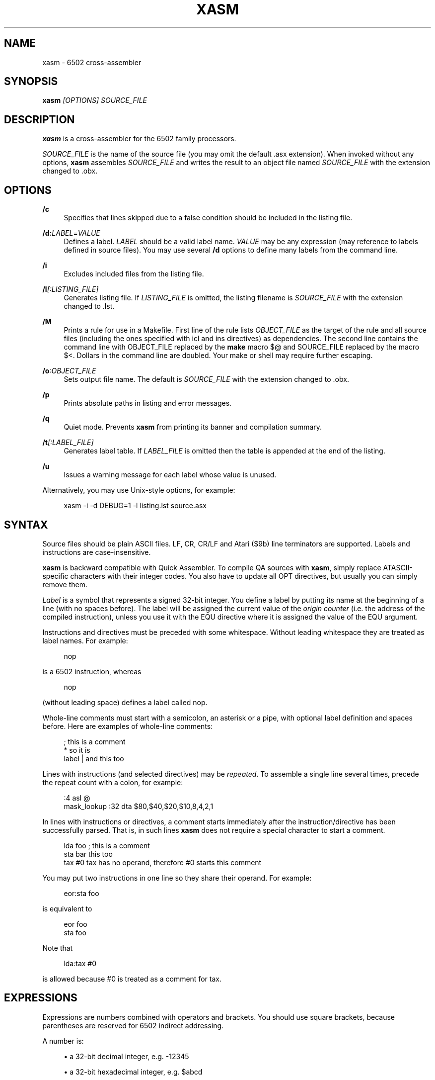 '\" t
.\"     Title: xasm
.\"    Author: [see the "AUTHOR" section]
.\" Generator: DocBook XSL Stylesheets v1.78.1 <http://docbook.sf.net/>
.\"      Date: 07/20/2014
.\"    Manual: \ \&
.\"    Source: \ \&
.\"  Language: English
.\"
.TH "XASM" "1" "07/20/2014" "\ \&" "\ \&"
.\" -----------------------------------------------------------------
.\" * Define some portability stuff
.\" -----------------------------------------------------------------
.\" ~~~~~~~~~~~~~~~~~~~~~~~~~~~~~~~~~~~~~~~~~~~~~~~~~~~~~~~~~~~~~~~~~
.\" http://bugs.debian.org/507673
.\" http://lists.gnu.org/archive/html/groff/2009-02/msg00013.html
.\" ~~~~~~~~~~~~~~~~~~~~~~~~~~~~~~~~~~~~~~~~~~~~~~~~~~~~~~~~~~~~~~~~~
.ie \n(.g .ds Aq \(aq
.el       .ds Aq '
.\" -----------------------------------------------------------------
.\" * set default formatting
.\" -----------------------------------------------------------------
.\" disable hyphenation
.nh
.\" disable justification (adjust text to left margin only)
.ad l
.\" -----------------------------------------------------------------
.\" * MAIN CONTENT STARTS HERE *
.\" -----------------------------------------------------------------
.SH "NAME"
xasm \- 6502 cross\-assembler
.SH "SYNOPSIS"
.sp
\fBxasm\fR \fI[OPTIONS] SOURCE_FILE\fR
.SH "DESCRIPTION"
.sp
\fBxasm\fR is a cross\-assembler for the 6502 family processors\&.
.sp
\fISOURCE_FILE\fR is the name of the source file (you may omit the default \&.asx extension)\&. When invoked without any options, \fBxasm\fR assembles \fISOURCE_FILE\fR and writes the result to an object file named \fISOURCE_FILE\fR with the extension changed to \&.obx\&.
.SH "OPTIONS"
.PP
\fB/c\fR
.RS 4
Specifies that lines skipped due to a false condition should be included in the listing file\&.
.RE
.PP
\fB/d:\fR\fILABEL\fR=\fIVALUE\fR
.RS 4
Defines a label\&.
\fILABEL\fR
should be a valid label name\&.
\fIVALUE\fR
may be any expression (may reference to labels defined in source files)\&. You may use several
\fB/d\fR
options to define many labels from the command line\&.
.RE
.PP
\fB/i\fR
.RS 4
Excludes included files from the listing file\&.
.RE
.PP
\fB/l\fR\fI[:LISTING_FILE]\fR
.RS 4
Generates listing file\&. If
\fILISTING_FILE\fR
is omitted, the listing filename is
\fISOURCE_FILE\fR
with the extension changed to
\&.lst\&.
.RE
.PP
\fB/M\fR
.RS 4
Prints a rule for use in a
Makefile\&. First line of the rule lists
\fIOBJECT_FILE\fR
as the target of the rule and all source files (including the ones specified with
icl
and
ins
directives) as dependencies\&. The second line contains the command line with
OBJECT_FILE
replaced by the
\fBmake\fR
macro
$@
and
SOURCE_FILE
replaced by the macro
$<\&. Dollars in the command line are doubled\&. Your
make
or shell may require further escaping\&.
.RE
.PP
\fB/o\fR\fI:OBJECT_FILE\fR
.RS 4
Sets output file name\&. The default is
\fISOURCE_FILE\fR
with the extension changed to
\&.obx\&.
.RE
.PP
\fB/p\fR
.RS 4
Prints absolute paths in listing and error messages\&.
.RE
.PP
\fB/q\fR
.RS 4
Quiet mode\&. Prevents
\fBxasm\fR
from printing its banner and compilation summary\&.
.RE
.PP
\fB/t\fR\fI[:LABEL_FILE]\fR
.RS 4
Generates label table\&. If
\fILABEL_FILE\fR
is omitted then the table is appended at the end of the listing\&.
.RE
.PP
\fB/u\fR
.RS 4
Issues a warning message for each label whose value is unused\&.
.RE
.sp
Alternatively, you may use Unix\-style options, for example:
.sp
.if n \{\
.RS 4
.\}
.nf
xasm \-i \-d DEBUG=1 \-l listing\&.lst source\&.asx
.fi
.if n \{\
.RE
.\}
.SH "SYNTAX"
.sp
Source files should be plain ASCII files\&. LF, CR, CR/LF and Atari ($9b) line terminators are supported\&. Labels and instructions are case\-insensitive\&.
.sp
\fBxasm\fR is backward compatible with Quick Assembler\&. To compile QA sources with \fBxasm\fR, simply replace ATASCII\-specific characters with their integer codes\&. You also have to update all OPT directives, but usually you can simply remove them\&.
.sp
\fILabel\fR is a symbol that represents a signed 32\-bit integer\&. You define a label by putting its name at the beginning of a line (with no spaces before)\&. The label will be assigned the current value of the \fIorigin counter\fR (i\&.e\&. the address of the compiled instruction), unless you use it with the EQU directive where it is assigned the value of the EQU argument\&.
.sp
Instructions and directives must be preceded with some whitespace\&. Without leading whitespace they are treated as label names\&. For example:
.sp
.if n \{\
.RS 4
.\}
.nf
 nop
.fi
.if n \{\
.RE
.\}
.sp
is a 6502 instruction, whereas
.sp
.if n \{\
.RS 4
.\}
.nf
nop
.fi
.if n \{\
.RE
.\}
.sp
(without leading space) defines a label called nop\&.
.sp
Whole\-line comments must start with a semicolon, an asterisk or a pipe, with optional label definition and spaces before\&. Here are examples of whole\-line comments:
.sp
.if n \{\
.RS 4
.\}
.nf
; this is a comment
 * so it is
label | and this too
.fi
.if n \{\
.RE
.\}
.sp
Lines with instructions (and selected directives) may be \fIrepeated\fR\&. To assemble a single line several times, precede the repeat count with a colon, for example:
.sp
.if n \{\
.RS 4
.\}
.nf
:4 asl @
mask_lookup :32 dta $80,$40,$20,$10,8,4,2,1
.fi
.if n \{\
.RE
.\}
.sp
In lines with instructions or directives, a comment starts immediately after the instruction/directive has been successfully parsed\&. That is, in such lines \fBxasm\fR does not require a special character to start a comment\&.
.sp
.if n \{\
.RS 4
.\}
.nf
 lda foo ; this is a comment
 sta bar this too
 tax #0  tax has no operand, therefore #0 starts this comment
.fi
.if n \{\
.RE
.\}
.sp
You may put two instructions in one line so they share their operand\&. For example:
.sp
.if n \{\
.RS 4
.\}
.nf
 eor:sta foo
.fi
.if n \{\
.RE
.\}
.sp
is equivalent to
.sp
.if n \{\
.RS 4
.\}
.nf
 eor foo
 sta foo
.fi
.if n \{\
.RE
.\}
.sp
Note that
.sp
.if n \{\
.RS 4
.\}
.nf
 lda:tax #0
.fi
.if n \{\
.RE
.\}
.sp
is allowed because #0 is treated as a comment for tax\&.
.SH "EXPRESSIONS"
.sp
Expressions are numbers combined with operators and brackets\&. You should use square brackets, because parentheses are reserved for 6502 indirect addressing\&.
.sp
A number is:
.sp
.RS 4
.ie n \{\
\h'-04'\(bu\h'+03'\c
.\}
.el \{\
.sp -1
.IP \(bu 2.3
.\}
a 32\-bit decimal integer, e\&.g\&.
\-12345
.RE
.sp
.RS 4
.ie n \{\
\h'-04'\(bu\h'+03'\c
.\}
.el \{\
.sp -1
.IP \(bu 2.3
.\}
a 32\-bit hexadecimal integer, e\&.g\&.
$abcd
.RE
.sp
.RS 4
.ie n \{\
\h'-04'\(bu\h'+03'\c
.\}
.el \{\
.sp -1
.IP \(bu 2.3
.\}
a 32\-bit binary integer, e\&.g\&.
%10100101
.RE
.sp
.RS 4
.ie n \{\
\h'-04'\(bu\h'+03'\c
.\}
.el \{\
.sp -1
.IP \(bu 2.3
.\}
an ASCII character, e\&.g\&.
\*(Aqa\*(Aq
or
"a"
.RE
.sp
.RS 4
.ie n \{\
\h'-04'\(bu\h'+03'\c
.\}
.el \{\
.sp -1
.IP \(bu 2.3
.\}
origin counter:
*
.RE
.sp
.RS 4
.ie n \{\
\h'-04'\(bu\h'+03'\c
.\}
.el \{\
.sp -1
.IP \(bu 2.3
.\}
a hardware register (see below), e\&.g\&.
^4e
.RE
.sp
.RS 4
.ie n \{\
\h'-04'\(bu\h'+03'\c
.\}
.el \{\
.sp -1
.IP \(bu 2.3
.\}
an opcode (see below), e\&.g\&.
{lda #0}
is
$a9
.RE
.sp
.RS 4
.ie n \{\
\h'-04'\(bu\h'+03'\c
.\}
.el \{\
.sp -1
.IP \(bu 2.3
.\}
the line repeat counter (see below):
#
.RE
.sp
Abbreviations of Atari hardware registers are provided to save two characters ($d40e vs ^4e) and to facilitate porting software between Atari 8\-bit computers and the Atari 5200 console\&. These are very similar machines, one of the biggest differences is the location of hardware registers\&.
.TS
allbox tab(:);
ctB ctB ctB ctB.
T{
Syntax
T}:T{
Chip
T}:T{
Value
T}:T{
Value in Atari 5200 mode (opt g+)
T}
.T&
ct ct ct ct
ct ct ct ct
ct ct ct ct
ct ct ct ct
ct ct ct ct.
T{
.sp
^0x
T}:T{
.sp
GTIA
T}:T{
.sp
$D00x
T}:T{
.sp
$C00x
T}
T{
.sp
^1x
T}:T{
.sp
GTIA
T}:T{
.sp
$D01x
T}:T{
.sp
$C01x
T}
T{
.sp
^2x
T}:T{
.sp
POKEY
T}:T{
.sp
$D20x
T}:T{
.sp
$E80x
T}
T{
.sp
^3x
T}:T{
.sp
PIA
T}:T{
.sp
$D30x
T}:T{
.sp
\fIerror (there\(cqs no PIA chip)\fR
T}
T{
.sp
^4x
T}:T{
.sp
ANTIC
T}:T{
.sp
$D40x
T}:T{
.sp
$D40x
T}
.TE
.sp 1
.sp
The opcode syntax represents the opcode byte of the instruction inside braces\&. The operand of the instruction is discarded and is needed only to recognize the addressing mode\&. The instruction should begin right after the left brace and the right brace should immediately follow the operand \fIor\fR the instruction\&. You can skip the operand if the addressing mode is fixed\&. Examples: {lda #}, {jsr}, {bne}, {jmp ()}, {sta a:,x}\&.
.sp
You can use the line repeat counter (#) in the repeated lines\&. It counts the iterations starting from zero\&. Examples:
.sp
.if n \{\
.RS 4
.\}
.nf
:3 dta # ; generates three bytes: 0, 1, 2\&.
line_lo :192 dta l(screen+40*#)
line_hi :192 dta h(screen+40*#)
dl :59 dta $4f,a(screen+40*#),0,$4f,a(screen+40*#),0
.fi
.if n \{\
.RE
.\}
.sp
The following \fIbinary operators\fR are supported:
.sp
.RS 4
.ie n \{\
\h'-04'\(bu\h'+03'\c
.\}
.el \{\
.sp -1
.IP \(bu 2.3
.\}
+
Addition
.RE
.sp
.RS 4
.ie n \{\
\h'-04'\(bu\h'+03'\c
.\}
.el \{\
.sp -1
.IP \(bu 2.3
.\}
\-
Subtraction
.RE
.sp
.RS 4
.ie n \{\
\h'-04'\(bu\h'+03'\c
.\}
.el \{\
.sp -1
.IP \(bu 2.3
.\}
*
Multiplication
.RE
.sp
.RS 4
.ie n \{\
\h'-04'\(bu\h'+03'\c
.\}
.el \{\
.sp -1
.IP \(bu 2.3
.\}
/
Division
.RE
.sp
.RS 4
.ie n \{\
\h'-04'\(bu\h'+03'\c
.\}
.el \{\
.sp -1
.IP \(bu 2.3
.\}
%
Remainder
.RE
.sp
.RS 4
.ie n \{\
\h'-04'\(bu\h'+03'\c
.\}
.el \{\
.sp -1
.IP \(bu 2.3
.\}
&
Bitwise AND
.RE
.sp
.RS 4
.ie n \{\
\h'-04'\(bu\h'+03'\c
.\}
.el \{\
.sp -1
.IP \(bu 2.3
.\}
|
Bitwise OR
.RE
.sp
.RS 4
.ie n \{\
\h'-04'\(bu\h'+03'\c
.\}
.el \{\
.sp -1
.IP \(bu 2.3
.\}
^
Bitwise XOR
.RE
.sp
.RS 4
.ie n \{\
\h'-04'\(bu\h'+03'\c
.\}
.el \{\
.sp -1
.IP \(bu 2.3
.\}
<<
Arithmetic shift left
.RE
.sp
.RS 4
.ie n \{\
\h'-04'\(bu\h'+03'\c
.\}
.el \{\
.sp -1
.IP \(bu 2.3
.\}
>>
Arithmetic shift right
.RE
.sp
.RS 4
.ie n \{\
\h'-04'\(bu\h'+03'\c
.\}
.el \{\
.sp -1
.IP \(bu 2.3
.\}
==
Equal
.RE
.sp
.RS 4
.ie n \{\
\h'-04'\(bu\h'+03'\c
.\}
.el \{\
.sp -1
.IP \(bu 2.3
.\}
=
Equal (same as
==)
.RE
.sp
.RS 4
.ie n \{\
\h'-04'\(bu\h'+03'\c
.\}
.el \{\
.sp -1
.IP \(bu 2.3
.\}
!=
Not equal
.RE
.sp
.RS 4
.ie n \{\
\h'-04'\(bu\h'+03'\c
.\}
.el \{\
.sp -1
.IP \(bu 2.3
.\}
<>
Not equal (same as
!=)
.RE
.sp
.RS 4
.ie n \{\
\h'-04'\(bu\h'+03'\c
.\}
.el \{\
.sp -1
.IP \(bu 2.3
.\}
<
Less than
.RE
.sp
.RS 4
.ie n \{\
\h'-04'\(bu\h'+03'\c
.\}
.el \{\
.sp -1
.IP \(bu 2.3
.\}
>
Greater than
.RE
.sp
.RS 4
.ie n \{\
\h'-04'\(bu\h'+03'\c
.\}
.el \{\
.sp -1
.IP \(bu 2.3
.\}
<=
Less or equal
.RE
.sp
.RS 4
.ie n \{\
\h'-04'\(bu\h'+03'\c
.\}
.el \{\
.sp -1
.IP \(bu 2.3
.\}
>=
Greater or equal
.RE
.sp
.RS 4
.ie n \{\
\h'-04'\(bu\h'+03'\c
.\}
.el \{\
.sp -1
.IP \(bu 2.3
.\}
&&
Logical AND
.RE
.sp
.RS 4
.ie n \{\
\h'-04'\(bu\h'+03'\c
.\}
.el \{\
.sp -1
.IP \(bu 2.3
.\}
||
Logical OR
.RE
.sp
The following \fIunary operators\fR are supported:
.sp
.RS 4
.ie n \{\
\h'-04'\(bu\h'+03'\c
.\}
.el \{\
.sp -1
.IP \(bu 2.3
.\}
+
Plus (no operation)
.RE
.sp
.RS 4
.ie n \{\
\h'-04'\(bu\h'+03'\c
.\}
.el \{\
.sp -1
.IP \(bu 2.3
.\}
\-
Minus (changes the sign)
.RE
.sp
.RS 4
.ie n \{\
\h'-04'\(bu\h'+03'\c
.\}
.el \{\
.sp -1
.IP \(bu 2.3
.\}
~
Bitwise NOT (complements all bits)
.RE
.sp
.RS 4
.ie n \{\
\h'-04'\(bu\h'+03'\c
.\}
.el \{\
.sp -1
.IP \(bu 2.3
.\}
!
Logical NOT (changes true to false and vice versa)
.RE
.sp
.RS 4
.ie n \{\
\h'-04'\(bu\h'+03'\c
.\}
.el \{\
.sp -1
.IP \(bu 2.3
.\}
<
Low (extracts the low byte)
.RE
.sp
.RS 4
.ie n \{\
\h'-04'\(bu\h'+03'\c
.\}
.el \{\
.sp -1
.IP \(bu 2.3
.\}
>
High (extracts the high byte)
.RE
.sp
The operator precedence is following:
.sp
.RS 4
.ie n \{\
\h'-04'\(bu\h'+03'\c
.\}
.el \{\
.sp -1
.IP \(bu 2.3
.\}
first:
[]
(brackets)
.RE
.sp
.RS 4
.ie n \{\
\h'-04'\(bu\h'+03'\c
.\}
.el \{\
.sp -1
.IP \(bu 2.3
.\}
+ \- ~ < >
(unary)
.RE
.sp
.RS 4
.ie n \{\
\h'-04'\(bu\h'+03'\c
.\}
.el \{\
.sp -1
.IP \(bu 2.3
.\}
* / % & << >>
(binary)
.RE
.sp
.RS 4
.ie n \{\
\h'-04'\(bu\h'+03'\c
.\}
.el \{\
.sp -1
.IP \(bu 2.3
.\}
+ \- | ^
(binary)
.RE
.sp
.RS 4
.ie n \{\
\h'-04'\(bu\h'+03'\c
.\}
.el \{\
.sp -1
.IP \(bu 2.3
.\}
= == <> != < > <= >=
(binary)
.RE
.sp
.RS 4
.ie n \{\
\h'-04'\(bu\h'+03'\c
.\}
.el \{\
.sp -1
.IP \(bu 2.3
.\}
!
(unary)
.RE
.sp
.RS 4
.ie n \{\
\h'-04'\(bu\h'+03'\c
.\}
.el \{\
.sp -1
.IP \(bu 2.3
.\}
&&
(binary)
.RE
.sp
.RS 4
.ie n \{\
\h'-04'\(bu\h'+03'\c
.\}
.el \{\
.sp -1
.IP \(bu 2.3
.\}
last:
||
(binary)
.RE
.if n \{\
.sp
.\}
.RS 4
.it 1 an-trap
.nr an-no-space-flag 1
.nr an-break-flag 1
.br
.ps +1
\fBNote\fR
.ps -1
.br
.sp
Although the operators are similar to those used in C, C++ and Java, their priorities are different\&.
.sp .5v
.RE
.sp
Compare and logical operators assume that zero is false and a non\-zero is true\&. They return 1 for true\&.
.sp
Expressions are calculated in signed 32\-bit arithmetic\&. "Arithmetic overflow" error signals overflow of the 32\-bit range\&.
.SH "DIRECTIVES"
.PP
\fBEQU\fR \- assign value of expression to label
.RS 4
Examples:
.sp
.if n \{\
.RS 4
.\}
.nf
five equ 5
here equ *
.fi
.if n \{\
.RE
.\}
.RE
.PP
\fBOPT\fR \- set assembler options
.RS 4
Six options are available:
.sp
.RS 4
.ie n \{\
\h'-04'\(bu\h'+03'\c
.\}
.el \{\
.sp -1
.IP \(bu 2.3
.\}
F
\- fill the space between memory areas with
$FF
.RE
.sp
.RS 4
.ie n \{\
\h'-04'\(bu\h'+03'\c
.\}
.el \{\
.sp -1
.IP \(bu 2.3
.\}
G
\- Atari 5200 mode for hardware register abbreviations
.RE
.sp
.RS 4
.ie n \{\
\h'-04'\(bu\h'+03'\c
.\}
.el \{\
.sp -1
.IP \(bu 2.3
.\}
H
\- generate Atari executable headers
.RE
.sp
.RS 4
.ie n \{\
\h'-04'\(bu\h'+03'\c
.\}
.el \{\
.sp -1
.IP \(bu 2.3
.\}
L
\- write to the listing
.RE
.sp
.RS 4
.ie n \{\
\h'-04'\(bu\h'+03'\c
.\}
.el \{\
.sp -1
.IP \(bu 2.3
.\}
O
\- write to the object file
.RE
.sp
.RS 4
.ie n \{\
\h'-04'\(bu\h'+03'\c
.\}
.el \{\
.sp -1
.IP \(bu 2.3
.\}
U
\- warn of unused labels
.RE
.sp
You can turn any of these on or off\&. The default (if no
OPT
specified) is
opt f\-g\-h+l+o+u+\&. Examples:
.sp
.if n \{\
.RS 4
.\}
.nf
 opt l\-     listing off
 opt l+o\-   listing on, object file off
 opt f+g+h\- useful for Atari 5200 cartridges \- raw output, 5200 hw regs
.fi
.if n \{\
.RE
.\}
.RE
.PP
\fBORG\fR \- change value of the origin counter
.RS 4
If Atari executable headers are enabled, you can include an operand prefix:
.sp
.RS 4
.ie n \{\
\h'-04'\(bu\h'+03'\c
.\}
.el \{\
.sp -1
.IP \(bu 2.3
.\}
a:
starts a new block even if it\(cqs superfluous because the new address equals the current address\&.
.RE
.sp
.RS 4
.ie n \{\
\h'-04'\(bu\h'+03'\c
.\}
.el \{\
.sp -1
.IP \(bu 2.3
.\}
f:
is same as
a:, but additionally generates a double\-$FF
prefix before the new header\&. This prefix is automatically generated at the beginning of the file (no need to include
f:
in the first
ORG)\&.
.RE
.sp
Examples:
.sp
.if n \{\
.RS 4
.\}
.nf
 org $600
 org f:$700
table org *+100
.fi
.if n \{\
.RE
.\}
.sp
In the latter example
table
points to 100 bytes of uninitialized data (label is assigned with
*
before the
ORG
directive is executed)\&.
.sp
Starting with version 2\&.6\&.0,
\fBxasm\fR
supports code that is relocated at run time\&. Let\(cqs say you want your code to be located on page zero\&. You can\(cqt normally load it directly into this place, so you load it at a different address and then move in your program\&.
org r:
changes the address that it used for code generation but not the address used for generating Atari executable headers\&. Example:
.sp
.if n \{\
.RS 4
.\}
.nf
 org $8000
 ldx #code_length\-1
 mva:rpl code_loaded,x z:code_zpage,x\-
 jmp code_zpage

code_loaded
 org r:$30
code_zpage
 jmp * ; \&.\&.\&. or something more sensible
code_length equ *\-code_zpage
.fi
.if n \{\
.RE
.\}
.sp
Note that both
*
and label definitions use the counter used for code generation\&. There is no direct access to the other counter\&. You can only calculate it:
.sp
.if n \{\
.RS 4
.\}
.nf
where_am_i equ *\-code_zpage+code_loaded
.fi
.if n \{\
.RE
.\}
.RE
.PP
\fBDTA\fR \- define data
.RS 4
.sp
.RS 4
.ie n \{\
\h'-04'\(bu\h'+03'\c
.\}
.el \{\
.sp -1
.IP \(bu 2.3
.\}
integers
.sp
.RS 4
.ie n \{\
\h'-04'\(bu\h'+03'\c
.\}
.el \{\
.sp -1
.IP \(bu 2.3
.\}
bytes:
b(200)
or simply
200
.RE
.sp
.RS 4
.ie n \{\
\h'-04'\(bu\h'+03'\c
.\}
.el \{\
.sp -1
.IP \(bu 2.3
.\}
words:
a(10000)
.RE
.sp
.RS 4
.ie n \{\
\h'-04'\(bu\h'+03'\c
.\}
.el \{\
.sp -1
.IP \(bu 2.3
.\}
low bytes of words:
l(511)
(byte 255)
.RE
.sp
.RS 4
.ie n \{\
\h'-04'\(bu\h'+03'\c
.\}
.el \{\
.sp -1
.IP \(bu 2.3
.\}
high bytes of words:
h(511)
(byte 1)
.RE
.sp
You may enter many expressions in parentheses and combine different types of data in single line, separating things with commas\&.
.sp
You may also build a sine lookup table\&. The syntax is:
.sp
.if n \{\
.RS 4
.\}
.nf
sin(center,amp,period,first,last)
.fi
.if n \{\
.RE
.\}
.sp
where:
.sp
.RS 4
.ie n \{\
\h'-04'\(bu\h'+03'\c
.\}
.el \{\
.sp -1
.IP \(bu 2.3
.\}
center
is an integer which is added to every sine value
.RE
.sp
.RS 4
.ie n \{\
\h'-04'\(bu\h'+03'\c
.\}
.el \{\
.sp -1
.IP \(bu 2.3
.\}
amp
is the sine amplitude
.RE
.sp
.RS 4
.ie n \{\
\h'-04'\(bu\h'+03'\c
.\}
.el \{\
.sp -1
.IP \(bu 2.3
.\}
period
is the number of values per sine period
.RE
.sp
.RS 4
.ie n \{\
\h'-04'\(bu\h'+03'\c
.\}
.el \{\
.sp -1
.IP \(bu 2.3
.\}
first,last
define the range of sine arguments\&. They are optional\&. The default are
0,period\-1\&.
.RE
.sp
Example:
.sp
.if n \{\
.RS 4
.\}
.nf
 dta a(sin(0,1000,256,0,63))
.fi
.if n \{\
.RE
.\}
.sp
defines a table of 64 words representing a quarter of sine with the amplitude of 1000\&.
.RE
.sp
.RS 4
.ie n \{\
\h'-04'\(bu\h'+03'\c
.\}
.el \{\
.sp -1
.IP \(bu 2.3
.\}
real numbers:
r(\-1\&.23456e12)
.sp
Real numbers are stored in the 6\-byte Atari Floating\-Point format\&.
.RE
.sp
.RS 4
.ie n \{\
\h'-04'\(bu\h'+03'\c
.\}
.el \{\
.sp -1
.IP \(bu 2.3
.\}
text strings
.sp
.RS 4
.ie n \{\
\h'-04'\(bu\h'+03'\c
.\}
.el \{\
.sp -1
.IP \(bu 2.3
.\}
ASCII strings:
c\*(AqText\*(Aq
or
c"Text"
.RE
.sp
.RS 4
.ie n \{\
\h'-04'\(bu\h'+03'\c
.\}
.el \{\
.sp -1
.IP \(bu 2.3
.\}
ANTIC strings:
d\*(AqText\*(Aq
or
d"Text"
.RE
.sp
A character string consists of any number of characters surrounded by quotation marks\&. You can include the quotation marks in the string by doubling them\&. Placing a
*
character after a string inverts the highest bit in every byte of the string\&.
.sp
Examples of
DTA:
.sp
.if n \{\
.RS 4
.\}
.nf
 dta b(1,2),3,a(1000,\-1),l(12345,sin(0,127,256))
 dta d"ANTIC"*,c\*(AqIt\*(Aq\*(Aqs a string\*(Aq,$9b
.fi
.if n \{\
.RE
.\}
.RE
.RE
.PP
\fBICL\fR \- include another source file
.RS 4
Specifies another file to be included in the assembly as if the contents of the referenced file appeared in place of the
ICL
statement\&. The included file may contain other
ICL
statements\&. The
\&.asx
extension is added if none given\&. Examples:
.sp
.if n \{\
.RS 4
.\}
.nf
 icl \*(Aqmacros\&.asx\*(Aq
 icl \*(Aqlib/fileio\*(Aq
.fi
.if n \{\
.RE
.\}
.if n \{\
.sp
.\}
.RS 4
.it 1 an-trap
.nr an-no-space-flag 1
.nr an-break-flag 1
.br
.ps +1
\fBNote\fR
.ps -1
.br
for portability, use only relative paths and slash as the separator\&. This way your sources will compile under Windows and Linux\&.
.sp .5v
.RE
.RE
.PP
\fBEND\fR \- end assembling file
.RS 4
May be used if the source file ends with something which shouldn\(cqt be read by
\fBxasm\fR
(e\&.g\&. your notes)\&.
.RE
.PP
\fBINS\fR \- insert contents of file
.RS 4
Copies every byte of the specified file into the object file and updates the origin counter, as if these bytes were written using
DTA\&. You may specify a range of the file to insert\&. The syntax is:
.sp
.if n \{\
.RS 4
.\}
.nf
 ins \*(Aqfile\*(Aq[,offset[,length]]
.fi
.if n \{\
.RE
.\}
.sp
The first byte in a file has the offset of zero\&. If the offset is negative, it counts from the end of the file\&. Examples:
.sp
.if n \{\
.RS 4
.\}
.nf
 ins \*(Aqpicture\&.raw\*(Aq
 ins \*(Aqfile\*(Aq,\-256  insert last 256 bytes of file
 ins \*(Aqfile\*(Aq,10,10 insert bytes 10\&.\&.19 of file
.fi
.if n \{\
.RE
.\}
.RE
.PP
\fBRUN\fR \- set run address in the Atari executable format
.RS 4
.sp
.if n \{\
.RS 4
.\}
.nf
 run main
.fi
.if n \{\
.RE
.\}
.sp
is equivalent to:
.sp
.if n \{\
.RS 4
.\}
.nf
 org $2e0
 dta a(main)
.fi
.if n \{\
.RE
.\}
.RE
.PP
\fBINI\fR \- set init address in the Atari executable format
.RS 4
Example:
.sp
.if n \{\
.RS 4
.\}
.nf
 ini showloadingpic
.fi
.if n \{\
.RE
.\}
.RE
.PP
\fBERT\fR \- generate error if expression evaluates to true
.RS 4
Examples:
.sp
.if n \{\
.RS 4
.\}
.nf
 ert *>$c000
 ert len1>$ff||len2>$ff
.fi
.if n \{\
.RE
.\}
.RE
.PP
\fBIFT\fR \- assemble if expression is true, \fBELI\fR \- else if, \fBELS\fR \- else, \fBEIF\fR \- end if
.RS 4
With these directives you can construct fragments which are assembled only when a condition is met\&. Conditional constructions can be nested\&. Example:
.sp
.if n \{\
.RS 4
.\}
.nf
noscr equ 1
widescr equ 1
 ift noscr
 lda #0
 eli widescr
 lda #$23
 els
 lda #$22
 eif
 sta $22f
.fi
.if n \{\
.RE
.\}
.if n \{\
.sp
.\}
.RS 4
.it 1 an-trap
.nr an-no-space-flag 1
.nr an-break-flag 1
.br
.ps +1
\fBNote\fR
.ps -1
.br
The above example may be rewritten using the
\fIrepeat line\fR
feature:
.sp .5v
.RE
.sp
.if n \{\
.RS 4
.\}
.nf
noscr equ 1
widescr equ 1
:noscr lda #0
:!noscr&&widescr lda #$23
:!noscr&&!widescr lda #$22
 sta $22f
.fi
.if n \{\
.RE
.\}
.RE
.SH "PSEUDO COMMANDS"
.sp
\fIPseudo commands\fR are built\-in macros\&. There are no user\-defined macros in \fBxasm\fR\&.
.PP
\fBADD\fR \- add without carry
.RS 4
If you have ever programmed a 6502, you must have noticed that you had to use a
CLC
before
ADC
for every simple addition\&.
.sp
\fBxasm\fR
can do it for you\&.
ADD
replaces two instructions:
CLC
and
ADC\&.
.RE
.PP
\fBSUB\fR \- subtract
.RS 4
It is
SEC
and
SBC\&.
.RE
.PP
\fBRCC, RCS, REQ, RMI, RNE, RPL, RVC, RVS\fR \- conditional repeat
.RS 4
These are branches to the previous instruction\&. They take no operand, because the branch target is the address of the previously assembled instruction or pseudo command\&. Example:
.sp
.if n \{\
.RS 4
.\}
.nf
 ldx #0
 mva:rne $500,x $600,x+
.fi
.if n \{\
.RE
.\}
.sp
The above code copies a 256\-byte memory block from $500 to $600\&. Here is the same written with standard 6502 commands only:
.sp
.if n \{\
.RS 4
.\}
.nf
 ldx #0
copy_loop lda $500,x
 sta $600,x
 inx
 bne copy_loop
.fi
.if n \{\
.RE
.\}
.RE
.PP
\fBSCC, SCS, SEQ, SMI, SNE, SPL, SVC, SVS\fR \- conditional skip
.RS 4
These are branches over the next instruction\&. No operand is required, because the target is the address of the instruction following the next instruction\&. Example:
.sp
.if n \{\
.RS 4
.\}
.nf
 lda #40
 add:sta ptr
 scc:inc ptr+1
.fi
.if n \{\
.RE
.\}
.sp
In the above example the 16\-bit variable
ptr
is incremented by 40\&.
.RE
.PP
\fBJCC, JCS, JEQ, JMI, JNE, JPL, JVC, JVS\fR \- conditional jump
.RS 4
These are long branches\&. While standard branches (such as
BNE) have range of \-128\&.\&.+127, these jumps have range of 64 kB\&. For example:
.sp
.if n \{\
.RS 4
.\}
.nf
 jne dest
.fi
.if n \{\
.RE
.\}
.sp
is equivalent to:
.sp
.if n \{\
.RS 4
.\}
.nf
 seq:jmp dest
.fi
.if n \{\
.RE
.\}
.RE
.PP
\fBINW\fR \- increment word
.RS 4
Increments a 16\-bit word in the memory\&. Example:
.sp
.if n \{\
.RS 4
.\}
.nf
 inw dest
.fi
.if n \{\
.RE
.\}
.sp
is equivalent to:
.sp
.if n \{\
.RS 4
.\}
.nf
 inc dest
 sne:inc dest+1
.fi
.if n \{\
.RE
.\}
.RE
.PP
\fBMVA, MVX, MVY\fR \- move byte using accumulator, X or Y
.RS 4
Each of these pseudo commands requires two operands and substitutes two commands:
.sp
.if n \{\
.RS 4
.\}
.nf
 mva source dest = lda source : sta dest
 mvx source dest = ldx source : stx dest
 mvy source dest = ldy source : sty dest
.fi
.if n \{\
.RE
.\}
.RE
.PP
\fBMWA, MWX, MWY\fR \- move word using accumulator, X or Y
.RS 4
These pseudo commands require two operands and are combinations of two
MVA/MVX/MWY: one to move the low byte, and the other to move the high byte\&. You can\(cqt use indirect nor pseudo addressing mode with
MWA/MWX/MWY\&. Destination must be an absolute or zeropage address, optionally indexed\&. When source is also an absolute or zeropage address, an
mwa source dest
expands to:
.sp
.if n \{\
.RS 4
.\}
.nf
 mva source  dest
 mva source+1 dest+1
.fi
.if n \{\
.RE
.\}
.sp
When source is an immediate value, an
mwa #immed dest
expands to:
.sp
.if n \{\
.RS 4
.\}
.nf
 mva <immed dest
 mva >immed dest+1
.fi
.if n \{\
.RE
.\}
.sp
When
<immed
equals
>immed
and
immed
is not forward\-referenced,
\fBxasm\fR
skips the second
LDA, generating the following code:
.sp
.if n \{\
.RS 4
.\}
.nf
 mva <immed dest
 sta dest+1
.fi
.if n \{\
.RE
.\}
.sp
If possible,
MWX
and
MWY
use increment/decrement commands\&. For example,
mwx #1 dest
expands to:
.sp
.if n \{\
.RS 4
.\}
.nf
 ldx #1
 stx dest
 dex
 stx dest+1
.fi
.if n \{\
.RE
.\}
.RE
.SH "ADDRESSING MODES"
.sp
All addressing modes are entered in the standard 6502 convention except for the accumulator addressing mode, which should be marked with the @ character (as in Quick Assembler)\&.
.sp
For Quick Assembler compatibility, there are two extra immediate addressing modes: < and >, which use the low/high byte of a 16\-bit word constant\&. Unlike in Quick Assembler, you can alternatively use the more common syntax: #< and #>\&. Note the difference:
.sp
.if n \{\
.RS 4
.\}
.nf
 lda >$ff+5   ; loads 1 (>$104)
 lda #>$ff+5  ; loads 5 (0+5)
.fi
.if n \{\
.RE
.\}
.sp
You can explicitly specify absolute (a:) and zero\-page (z:) addressing modes\&.
.sp
Examples:
.sp
.if n \{\
.RS 4
.\}
.nf
 nop
 asl @
 lda >$1234  assembles to lda #$12
 lda $100,x
 lda 0       zero\-page (8\-bit address)
 lda a:0     absolute (16\-bit address)
 jmp ($0a)
 lda ($80),y
.fi
.if n \{\
.RE
.\}
.sp
There are \fIpseudo addressing modes\fR, which are similar to pseudo commands\&. You may use them just like standard addressing modes in all 6502 commands and pseudo commands, except for MWA, MWX and MWY:
.sp
.if n \{\
.RS 4
.\}
.nf
 cmd a,x+   =  cmd a,x   : inx
 cmd a,x\-   =  cmd a,x   : dex
 cmd a,y+   =  cmd a,y   : iny
 cmd a,y\-   =  cmd a,y   : dey
 cmd (z),y+ =  cmd (z),y : iny
 cmd (z),y\- =  cmd (z),y : dey
 cmd (z,0)  =  ldx #0    : cmd (z,x)
 cmd (z),0  =  ldy #0    : cmd (z),y
 cmd (z),0+ =  ldy #0    : cmd (z),y : iny
 cmd (z),0\- =  ldy #0    : cmd (z),y : dey
.fi
.if n \{\
.RE
.\}
.SH "HISTORY"
.SS "Version 3\&.1\&.0 (2014\-07\-20)"
.sp
.RS 4
.ie n \{\
\h'-04'\(bu\h'+03'\c
.\}
.el \{\
.sp -1
.IP \(bu 2.3
.\}
OS X, Ubuntu and Fedora distributions
.RE
.sp
.RS 4
.ie n \{\
\h'-04'\(bu\h'+03'\c
.\}
.el \{\
.sp -1
.IP \(bu 2.3
.\}
INS
can be repeated (suggested by Marek Pavlik) and taken "opcode" of
.RE
.sp
.RS 4
.ie n \{\
\h'-04'\(bu\h'+03'\c
.\}
.el \{\
.sp -1
.IP \(bu 2.3
.\}
OPT U\-
disables
\fB/u\fR
unused label warnings (suggested by Marek Pavlik)
.RE
.sp
.RS 4
.ie n \{\
\h'-04'\(bu\h'+03'\c
.\}
.el \{\
.sp -1
.IP \(bu 2.3
.\}
if the file to be included cannot be open, report error in the
ICL
line (suggested by Peter Dell)
.RE
.sp
.RS 4
.ie n \{\
\h'-04'\(bu\h'+03'\c
.\}
.el \{\
.sp -1
.IP \(bu 2.3
.\}
removed duplicate filenames for
\fB/M\fR
.RE
.sp
.RS 4
.ie n \{\
\h'-04'\(bu\h'+03'\c
.\}
.el \{\
.sp -1
.IP \(bu 2.3
.\}
implemented
\fB/p\fR
outside Windows
.RE
.sp
.RS 4
.ie n \{\
\h'-04'\(bu\h'+03'\c
.\}
.el \{\
.sp -1
.IP \(bu 2.3
.\}
source code updated from D1 to D2
.RE
.sp
.RS 4
.ie n \{\
\h'-04'\(bu\h'+03'\c
.\}
.el \{\
.sp -1
.IP \(bu 2.3
.\}
project moved to GitHub
.RE
.SS "Version 3\&.0\&.2 (2009\-10\-17)"
.sp
.RS 4
.ie n \{\
\h'-04'\(bu\h'+03'\c
.\}
.el \{\
.sp -1
.IP \(bu 2.3
.\}
fixed "Branch out of range" error message \- was overstated by 256 bytes for backward branches
.RE
.sp
.RS 4
.ie n \{\
\h'-04'\(bu\h'+03'\c
.\}
.el \{\
.sp -1
.IP \(bu 2.3
.\}
new command-line option \fB/M\fR prints a Makefile rule
.RE
.sp
.RS 4
.ie n \{\
\h'-04'\(bu\h'+03'\c
.\}
.el \{\
.sp -1
.IP \(bu 2.3
.\}
command\-line options are now case\-insensitive
.RE
.sp
.RS 4
.ie n \{\
\h'-04'\(bu\h'+03'\c
.\}
.el \{\
.sp -1
.IP \(bu 2.3
.\}
on Windows error messages are printed in red, warnings in yellow
.RE
.SS "Version 3\&.0\&.1 (2007\-04\-22)"
.sp
.RS 4
.ie n \{\
\h'-04'\(bu\h'+03'\c
.\}
.el \{\
.sp -1
.IP \(bu 2.3
.\}
fixed a bug in
OPT H\-
mode
.RE
.sp
.RS 4
.ie n \{\
\h'-04'\(bu\h'+03'\c
.\}
.el \{\
.sp -1
.IP \(bu 2.3
.\}
made
\fBxasm\fR
compilable with the latest D compiler v1\&.010 (there were incompatible changes in the D language and library)
.RE
.SS "Version 3\&.0\&.0 (2005\-05\-22)"
.sp
.RS 4
.ie n \{\
\h'-04'\(bu\h'+03'\c
.\}
.el \{\
.sp -1
.IP \(bu 2.3
.\}
rewritten from the x86 assembly language to the
D programming language
\- Linux version is now available and DOS is no longer supported
.RE
.sp
.RS 4
.ie n \{\
\h'-04'\(bu\h'+03'\c
.\}
.el \{\
.sp -1
.IP \(bu 2.3
.\}
no limits for line length, number of
ICLs,
ORGs,IFTs
and labels
.RE
.sp
.RS 4
.ie n \{\
\h'-04'\(bu\h'+03'\c
.\}
.el \{\
.sp -1
.IP \(bu 2.3
.\}
Unix\-style command\-line options are supported
.RE
.sp
.RS 4
.ie n \{\
\h'-04'\(bu\h'+03'\c
.\}
.el \{\
.sp -1
.IP \(bu 2.3
.\}
\fB/e\fR
option is no longer supported
.RE
.sp
.RS 4
.ie n \{\
\h'-04'\(bu\h'+03'\c
.\}
.el \{\
.sp -1
.IP \(bu 2.3
.\}
the label table is now sorted alphabetically
.RE
.SS "Version 2\&.6\&.1 (2005\-05\-21)"
.sp
.RS 4
.ie n \{\
\h'-04'\(bu\h'+03'\c
.\}
.el \{\
.sp -1
.IP \(bu 2.3
.\}
no more "Arithmetic overflow" and "Division by zero" errors for correct use of forward\-referenced labels (bug found by Marcin Lewandowski)
.RE
.sp
.RS 4
.ie n \{\
\h'-04'\(bu\h'+03'\c
.\}
.el \{\
.sp -1
.IP \(bu 2.3
.\}
an error was reported in the following correct code:
.sp
.if n \{\
.RS 4
.\}
.nf
 ift 0
foo equ 1
 ift foo
 eif
 eif
.fi
.if n \{\
.RE
.\}
.sp
(bug found by Adrian Matoga)
.RE
.sp
.RS 4
.ie n \{\
\h'-04'\(bu\h'+03'\c
.\}
.el \{\
.sp -1
.IP \(bu 2.3
.\}
errors for non\-existing
INC @
and
DEC @
.RE
.sp
.RS 4
.ie n \{\
\h'-04'\(bu\h'+03'\c
.\}
.el \{\
.sp -1
.IP \(bu 2.3
.\}
negative numbers fixed in the listing
.RE
.SS "Version 2\&.6\&.0 (2005\-02\-07)"
.sp
.RS 4
.ie n \{\
\h'-04'\(bu\h'+03'\c
.\}
.el \{\
.sp -1
.IP \(bu 2.3
.\}
long file names are supported under Windows
.RE
.sp
.RS 4
.ie n \{\
\h'-04'\(bu\h'+03'\c
.\}
.el \{\
.sp -1
.IP \(bu 2.3
.\}
support for code relocated at runtime
.RE
.sp
.RS 4
.ie n \{\
\h'-04'\(bu\h'+03'\c
.\}
.el \{\
.sp -1
.IP \(bu 2.3
.\}
line repeat counter
.RE
.sp
.RS 4
.ie n \{\
\h'-04'\(bu\h'+03'\c
.\}
.el \{\
.sp -1
.IP \(bu 2.3
.\}
label values are now 32\-bit, not just 17\-bit
.RE
.sp
.RS 4
.ie n \{\
\h'-04'\(bu\h'+03'\c
.\}
.el \{\
.sp -1
.IP \(bu 2.3
.\}
command\-line options
\fB/n\fR
and
\fB/s\fR
are no longer supported
.RE
.sp
.RS 4
.ie n \{\
\h'-04'\(bu\h'+03'\c
.\}
.el \{\
.sp -1
.IP \(bu 2.3
.\}
fatal I/O errors (such as floppy not ready) no longer print the annoying "Abort, Retry, Ignore" message
.RE
.SS "Version 2\&.5\&.2 (2002\-10\-03)"
.sp
.RS 4
.ie n \{\
\h'-04'\(bu\h'+03'\c
.\}
.el \{\
.sp -1
.IP \(bu 2.3
.\}
version 2\&.5\&.1 broke Unix EOLs \- fixed
.RE
.sp
.RS 4
.ie n \{\
\h'-04'\(bu\h'+03'\c
.\}
.el \{\
.sp -1
.IP \(bu 2.3
.\}
version 2\&.5\&.1 omitted all blank/comment/label lines, unless
\fB/c\fR
was used
.RE
.SS "Version 2\&.5\&.1 (2002\-08\-21)"
.sp
.RS 4
.ie n \{\
\h'-04'\(bu\h'+03'\c
.\}
.el \{\
.sp -1
.IP \(bu 2.3
.\}
fixed assembling sources with Atari EOLs
.RE
.sp
.RS 4
.ie n \{\
\h'-04'\(bu\h'+03'\c
.\}
.el \{\
.sp -1
.IP \(bu 2.3
.\}
blank/comment/label lines in false conditionals are now correctly omitted in listing
.RE
.SS "Version 2\&.5 (2002\-07\-08)"
.sp
.RS 4
.ie n \{\
\h'-04'\(bu\h'+03'\c
.\}
.el \{\
.sp -1
.IP \(bu 2.3
.\}
fixed another bug, very similar to the previous one, e\&.g\&.
.sp
.if n \{\
.RS 4
.\}
.nf
 ift 0
:label nop
 eif
.fi
.if n \{\
.RE
.\}
.sp
reported "Label not defined before" error for the repeat count
.RE
.sp
.RS 4
.ie n \{\
\h'-04'\(bu\h'+03'\c
.\}
.el \{\
.sp -1
.IP \(bu 2.3
.\}
OPT F+ causes ORG to fill the space between the old and the new location with $FFs
.RE
.sp
.RS 4
.ie n \{\
\h'-04'\(bu\h'+03'\c
.\}
.el \{\
.sp -1
.IP \(bu 2.3
.\}
OPT G+ enables Atari 5200 mode for hardware register abbreviations
.RE
.SS "Version 2\&.4\&.1 (2002\-06\-27)"
.sp
.RS 4
.ie n \{\
\h'-04'\(bu\h'+03'\c
.\}
.el \{\
.sp -1
.IP \(bu 2.3
.\}
fixed a bug related to label definitions in conditionally skipped code, e\&.g\&.
.sp
.if n \{\
.RS 4
.\}
.nf
 ift 0
label
 eif
.fi
.if n \{\
.RE
.\}
.sp
reported "No ORG specified" error for the label definition
.RE
.SS "Version 2\&.4 (2002\-05\-22)"
.sp
.RS 4
.ie n \{\
\h'-04'\(bu\h'+03'\c
.\}
.el \{\
.sp -1
.IP \(bu 2.3
.\}
fixed incorrect unary operator precedence
.RE
.sp
.RS 4
.ie n \{\
\h'-04'\(bu\h'+03'\c
.\}
.el \{\
.sp -1
.IP \(bu 2.3
.\}
fixed wrong label value after a skip pseudo command
.RE
.sp
.RS 4
.ie n \{\
\h'-04'\(bu\h'+03'\c
.\}
.el \{\
.sp -1
.IP \(bu 2.3
.\}
the assembler is \&.EXE (\&.COM caused problems with DJGPP
\fBmake\fR
due to a bug in the DJGPP runtime)
.RE
.sp
.RS 4
.ie n \{\
\h'-04'\(bu\h'+03'\c
.\}
.el \{\
.sp -1
.IP \(bu 2.3
.\}
the assembler executable is not compressed (so it occupies less space in the ZIP)
.RE
.sp
.RS 4
.ie n \{\
\h'-04'\(bu\h'+03'\c
.\}
.el \{\
.sp -1
.IP \(bu 2.3
.\}
improved command\-line parsing: options may be used before source file name, tab character is a valid separator, slash may be used as a directory separator
.RE
.sp
.RS 4
.ie n \{\
\h'-04'\(bu\h'+03'\c
.\}
.el \{\
.sp -1
.IP \(bu 2.3
.\}
error and warning messages are written to stderr, not stdout
.RE
.sp
.RS 4
.ie n \{\
\h'-04'\(bu\h'+03'\c
.\}
.el \{\
.sp -1
.IP \(bu 2.3
.\}
added
==
(equals) operator, which is equivalent to
=, but more natural for C/C++/Java programmers
.RE
.sp
.RS 4
.ie n \{\
\h'-04'\(bu\h'+03'\c
.\}
.el \{\
.sp -1
.IP \(bu 2.3
.\}
added /d:label=value option: define a label
.RE
.sp
.RS 4
.ie n \{\
\h'-04'\(bu\h'+03'\c
.\}
.el \{\
.sp -1
.IP \(bu 2.3
.\}
added /p option: print full paths in listing and error messages
.RE
.sp
.RS 4
.ie n \{\
\h'-04'\(bu\h'+03'\c
.\}
.el \{\
.sp -1
.IP \(bu 2.3
.\}
added /q option: quiet mode
.RE
.sp
.RS 4
.ie n \{\
\h'-04'\(bu\h'+03'\c
.\}
.el \{\
.sp -1
.IP \(bu 2.3
.\}
added /u option: warn of unused labels
.RE
.sp
.RS 4
.ie n \{\
\h'-04'\(bu\h'+03'\c
.\}
.el \{\
.sp -1
.IP \(bu 2.3
.\}
writing to the object file may be suppressed with OPT O\-
.RE
.sp
.RS 4
.ie n \{\
\h'-04'\(bu\h'+03'\c
.\}
.el \{\
.sp -1
.IP \(bu 2.3
.\}
added ELI (else if) directive
.RE
.sp
.RS 4
.ie n \{\
\h'-04'\(bu\h'+03'\c
.\}
.el \{\
.sp -1
.IP \(bu 2.3
.\}
MWX and MWY may use INX/DEX and INY/DEY
.RE
.SS "Version 2\&.3 (2002\-02\-10)"
.sp
.RS 4
.ie n \{\
\h'-04'\(bu\h'+03'\c
.\}
.el \{\
.sp -1
.IP \(bu 2.3
.\}
fixed double skip (e\&.g\&.
SCC:SNE)
.RE
.sp
.RS 4
.ie n \{\
\h'-04'\(bu\h'+03'\c
.\}
.el \{\
.sp -1
.IP \(bu 2.3
.\}
fixed real numbers with two\-digit exponent
.RE
.sp
.RS 4
.ie n \{\
\h'-04'\(bu\h'+03'\c
.\}
.el \{\
.sp -1
.IP \(bu 2.3
.\}
trailing spaces are trimmed from listing lines
.RE
.sp
.RS 4
.ie n \{\
\h'-04'\(bu\h'+03'\c
.\}
.el \{\
.sp -1
.IP \(bu 2.3
.\}
label definitions allowed in blank, comment and repeated lines
.RE
.sp
.RS 4
.ie n \{\
\h'-04'\(bu\h'+03'\c
.\}
.el \{\
.sp -1
.IP \(bu 2.3
.\}
unary operators
.RE
.sp
.RS 4
.ie n \{\
\h'-04'\(bu\h'+03'\c
.\}
.el \{\
.sp -1
.IP \(bu 2.3
.\}
DTA implied byte mode
.RE
.sp
.RS 4
.ie n \{\
\h'-04'\(bu\h'+03'\c
.\}
.el \{\
.sp -1
.IP \(bu 2.3
.\}
operand can be skipped for some opcodes
.RE
.SS "Version 2\&.2 (1999\-09\-10)"
.sp
.RS 4
.ie n \{\
\h'-04'\(bu\h'+03'\c
.\}
.el \{\
.sp -1
.IP \(bu 2.3
.\}
fixed invalid opcodes of absolute
CPX
and
CPY
.RE
.sp
.RS 4
.ie n \{\
\h'-04'\(bu\h'+03'\c
.\}
.el \{\
.sp -1
.IP \(bu 2.3
.\}
fixed: addressing mode not checked for branch commands
.RE
.sp
.RS 4
.ie n \{\
\h'-04'\(bu\h'+03'\c
.\}
.el \{\
.sp -1
.IP \(bu 2.3
.\}
fixed
ICL
in last line
.RE
.sp
.RS 4
.ie n \{\
\h'-04'\(bu\h'+03'\c
.\}
.el \{\
.sp -1
.IP \(bu 2.3
.\}
fixed
OPT H\-H+
.RE
.sp
.RS 4
.ie n \{\
\h'-04'\(bu\h'+03'\c
.\}
.el \{\
.sp -1
.IP \(bu 2.3
.\}
fixed first
ORG *
.RE
.sp
.RS 4
.ie n \{\
\h'-04'\(bu\h'+03'\c
.\}
.el \{\
.sp -1
.IP \(bu 2.3
.\}
no need to set origin counter until it\(cqs used
.RE
.sp
.RS 4
.ie n \{\
\h'-04'\(bu\h'+03'\c
.\}
.el \{\
.sp -1
.IP \(bu 2.3
.\}
allow Unix, Macintosh and Atari EOLs
.RE
.sp
.RS 4
.ie n \{\
\h'-04'\(bu\h'+03'\c
.\}
.el \{\
.sp -1
.IP \(bu 2.3
.\}
value of
\fItrue\fR
changed to 1
.RE
.sp
.RS 4
.ie n \{\
\h'-04'\(bu\h'+03'\c
.\}
.el \{\
.sp -1
.IP \(bu 2.3
.\}
command\-line option to set environment variables on error
.RE
.sp
.RS 4
.ie n \{\
\h'-04'\(bu\h'+03'\c
.\}
.el \{\
.sp -1
.IP \(bu 2.3
.\}
commane\-line option to assemble only if source is newer than object file
.RE
.sp
.RS 4
.ie n \{\
\h'-04'\(bu\h'+03'\c
.\}
.el \{\
.sp -1
.IP \(bu 2.3
.\}
opcode extracting
.RE
.sp
.RS 4
.ie n \{\
\h'-04'\(bu\h'+03'\c
.\}
.el \{\
.sp -1
.IP \(bu 2.3
.\}
repeat line
.RE
.sp
.RS 4
.ie n \{\
\h'-04'\(bu\h'+03'\c
.\}
.el \{\
.sp -1
.IP \(bu 2.3
.\}
two instructions in line
.RE
.sp
.RS 4
.ie n \{\
\h'-04'\(bu\h'+03'\c
.\}
.el \{\
.sp -1
.IP \(bu 2.3
.\}
conditional repeat and skip pseudo commands
.RE
.sp
.RS 4
.ie n \{\
\h'-04'\(bu\h'+03'\c
.\}
.el \{\
.sp -1
.IP \(bu 2.3
.\}
(),0+ and (),0\- pseudo addressing modes
.RE
.SS "Version 2\&.0 (1998\-11\-12)"
.sp
.RS 4
.ie n \{\
\h'-04'\(bu\h'+03'\c
.\}
.el \{\
.sp -1
.IP \(bu 2.3
.\}
fixed: name of object file was truncated
.RE
.sp
.RS 4
.ie n \{\
\h'-04'\(bu\h'+03'\c
.\}
.el \{\
.sp -1
.IP \(bu 2.3
.\}
fixed forward references in
EQU
and
DTA
.RE
.sp
.RS 4
.ie n \{\
\h'-04'\(bu\h'+03'\c
.\}
.el \{\
.sp -1
.IP \(bu 2.3
.\}
fixed hex numbers
.RE
.sp
.RS 4
.ie n \{\
\h'-04'\(bu\h'+03'\c
.\}
.el \{\
.sp -1
.IP \(bu 2.3
.\}
\&.OBX
is now the default extension for the object file
.RE
.sp
.RS 4
.ie n \{\
\h'-04'\(bu\h'+03'\c
.\}
.el \{\
.sp -1
.IP \(bu 2.3
.\}
options (command\-line switches and
OPT)
.RE
.sp
.RS 4
.ie n \{\
\h'-04'\(bu\h'+03'\c
.\}
.el \{\
.sp -1
.IP \(bu 2.3
.\}
listing
.RE
.sp
.RS 4
.ie n \{\
\h'-04'\(bu\h'+03'\c
.\}
.el \{\
.sp -1
.IP \(bu 2.3
.\}
label table
.RE
.sp
.RS 4
.ie n \{\
\h'-04'\(bu\h'+03'\c
.\}
.el \{\
.sp -1
.IP \(bu 2.3
.\}
conditional assembly
.RE
.sp
.RS 4
.ie n \{\
\h'-04'\(bu\h'+03'\c
.\}
.el \{\
.sp -1
.IP \(bu 2.3
.\}
user errors (ERT)
.RE
.sp
.RS 4
.ie n \{\
\h'-04'\(bu\h'+03'\c
.\}
.el \{\
.sp -1
.IP \(bu 2.3
.\}
warnings
.RE
.sp
.RS 4
.ie n \{\
\h'-04'\(bu\h'+03'\c
.\}
.el \{\
.sp -1
.IP \(bu 2.3
.\}
6 new pseudo commands (memory\-to\-memory move)
.RE
.sp
.RS 4
.ie n \{\
\h'-04'\(bu\h'+03'\c
.\}
.el \{\
.sp -1
.IP \(bu 2.3
.\}
8 pseudo addressing modes
.RE
.sp
.RS 4
.ie n \{\
\h'-04'\(bu\h'+03'\c
.\}
.el \{\
.sp -1
.IP \(bu 2.3
.\}
indirect conditional jumps
.RE
.sp
.RS 4
.ie n \{\
\h'-04'\(bu\h'+03'\c
.\}
.el \{\
.sp -1
.IP \(bu 2.3
.\}
Atari floating\-point numbers
.RE
.sp
.RS 4
.ie n \{\
\h'-04'\(bu\h'+03'\c
.\}
.el \{\
.sp -1
.IP \(bu 2.3
.\}
object file headers optimization
.RE
.sp
.RS 4
.ie n \{\
\h'-04'\(bu\h'+03'\c
.\}
.el \{\
.sp -1
.IP \(bu 2.3
.\}
improved expressions \- 19 operators and brackets, 32\-bit arithmetic
.RE
.sp
.RS 4
.ie n \{\
\h'-04'\(bu\h'+03'\c
.\}
.el \{\
.sp -1
.IP \(bu 2.3
.\}
improved signed numbers
.RE
.sp
.RS 4
.ie n \{\
\h'-04'\(bu\h'+03'\c
.\}
.el \{\
.sp -1
.IP \(bu 2.3
.\}
improved
INS: inserting specified part of file
.RE
.SS "Version 1\&.2 (1998\-08\-14)"
.sp
.RS 4
.ie n \{\
\h'-04'\(bu\h'+03'\c
.\}
.el \{\
.sp -1
.IP \(bu 2.3
.\}
first release
.RE
.SH "AUTHOR"
.sp
Piotr Fusik <fox@scene\&.pl>
.SH "SEE ALSO"
.sp
Website: https://github\&.com/pfusik/xasm

